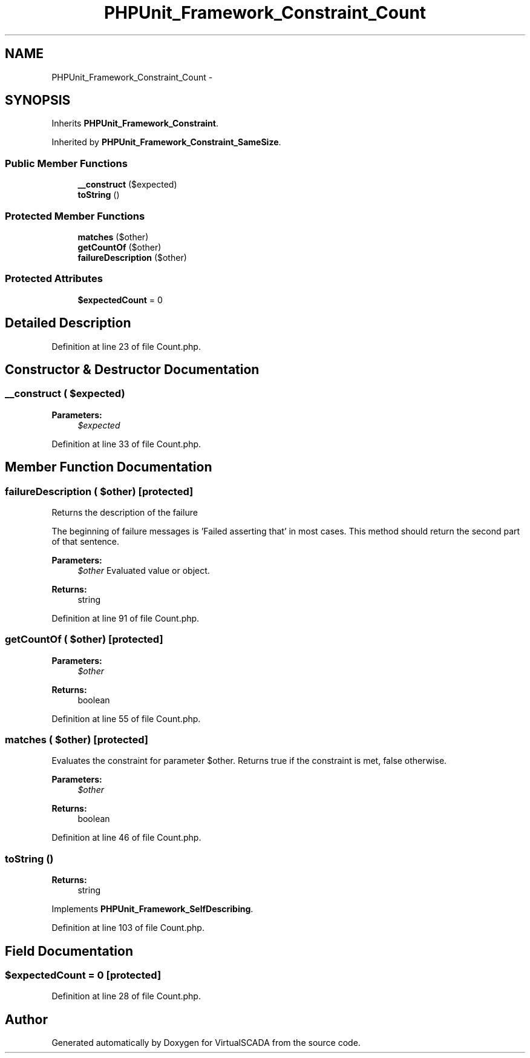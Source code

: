 .TH "PHPUnit_Framework_Constraint_Count" 3 "Tue Apr 14 2015" "Version 1.0" "VirtualSCADA" \" -*- nroff -*-
.ad l
.nh
.SH NAME
PHPUnit_Framework_Constraint_Count \- 
.SH SYNOPSIS
.br
.PP
.PP
Inherits \fBPHPUnit_Framework_Constraint\fP\&.
.PP
Inherited by \fBPHPUnit_Framework_Constraint_SameSize\fP\&.
.SS "Public Member Functions"

.in +1c
.ti -1c
.RI "\fB__construct\fP ($expected)"
.br
.ti -1c
.RI "\fBtoString\fP ()"
.br
.in -1c
.SS "Protected Member Functions"

.in +1c
.ti -1c
.RI "\fBmatches\fP ($other)"
.br
.ti -1c
.RI "\fBgetCountOf\fP ($other)"
.br
.ti -1c
.RI "\fBfailureDescription\fP ($other)"
.br
.in -1c
.SS "Protected Attributes"

.in +1c
.ti -1c
.RI "\fB$expectedCount\fP = 0"
.br
.in -1c
.SH "Detailed Description"
.PP 
Definition at line 23 of file Count\&.php\&.
.SH "Constructor & Destructor Documentation"
.PP 
.SS "__construct ( $expected)"

.PP
\fBParameters:\fP
.RS 4
\fI$expected\fP 
.RE
.PP

.PP
Definition at line 33 of file Count\&.php\&.
.SH "Member Function Documentation"
.PP 
.SS "failureDescription ( $other)\fC [protected]\fP"
Returns the description of the failure
.PP
The beginning of failure messages is 'Failed asserting that' in most cases\&. This method should return the second part of that sentence\&.
.PP
\fBParameters:\fP
.RS 4
\fI$other\fP Evaluated value or object\&. 
.RE
.PP
\fBReturns:\fP
.RS 4
string 
.RE
.PP

.PP
Definition at line 91 of file Count\&.php\&.
.SS "getCountOf ( $other)\fC [protected]\fP"

.PP
\fBParameters:\fP
.RS 4
\fI$other\fP 
.RE
.PP
\fBReturns:\fP
.RS 4
boolean 
.RE
.PP

.PP
Definition at line 55 of file Count\&.php\&.
.SS "matches ( $other)\fC [protected]\fP"
Evaluates the constraint for parameter $other\&. Returns true if the constraint is met, false otherwise\&.
.PP
\fBParameters:\fP
.RS 4
\fI$other\fP 
.RE
.PP
\fBReturns:\fP
.RS 4
boolean 
.RE
.PP

.PP
Definition at line 46 of file Count\&.php\&.
.SS "toString ()"

.PP
\fBReturns:\fP
.RS 4
string 
.RE
.PP

.PP
Implements \fBPHPUnit_Framework_SelfDescribing\fP\&.
.PP
Definition at line 103 of file Count\&.php\&.
.SH "Field Documentation"
.PP 
.SS "$expectedCount = 0\fC [protected]\fP"

.PP
Definition at line 28 of file Count\&.php\&.

.SH "Author"
.PP 
Generated automatically by Doxygen for VirtualSCADA from the source code\&.
